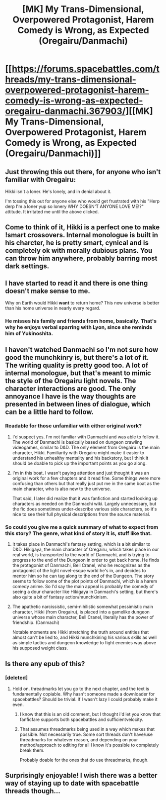 #+TITLE: [MK] My Trans-Dimensional, Overpowered Protagonist, Harem Comedy is Wrong, as Expected (Oregairu/Danmachi)

* [[https://forums.spacebattles.com/threads/my-trans-dimensional-overpowered-protagonist-harem-comedy-is-wrong-as-expected-oregairu-danmachi.367903/][[MK] My Trans-Dimensional, Overpowered Protagonist, Harem Comedy is Wrong, as Expected (Oregairu/Danmachi)]]
:PROPERTIES:
:Author: Timewinders
:Score: 13
:DateUnix: 1453870802.0
:DateShort: 2016-Jan-27
:END:

** Just throwing this out there, for anyone who isn't familiar with Oregairu:

Hikki isn't a loner. He's lonely, and in denial about it.

I'm tossing this out for anyone else who would get frustrated with his "Herp derp I'm a loner yup so lonery WHY DOESN'T ANYONE LOVE ME!?" attitude. It irritated me until the above clicked.
:PROPERTIES:
:Author: Arizth
:Score: 6
:DateUnix: 1453924904.0
:DateShort: 2016-Jan-27
:END:


** Come to think of it, Hikki is a perfect one to make !smart crossovers. Internal monologue is built in his charcter, he is pretty smart, cynical and is completely ok with morally dubious plans. You can throw him anywhere, probably barring most dark settings.
:PROPERTIES:
:Author: vallar57
:Score: 4
:DateUnix: 1453929603.0
:DateShort: 2016-Jan-28
:END:


** I have started to read it and there is one thing doesn't make sense to me.

Why on Earth would Hikki *want* to return home? This new universe is better than his home universe in nearly every regard.
:PROPERTIES:
:Author: PlaneOfInfiniteCats
:Score: 3
:DateUnix: 1453992161.0
:DateShort: 2016-Jan-28
:END:

*** He misses his family and friends from home, basically. That's why he enjoys verbal sparring with Lyon, since she reminds him of Yukinoshita.
:PROPERTIES:
:Author: Timewinders
:Score: 2
:DateUnix: 1454014875.0
:DateShort: 2016-Jan-29
:END:


** I haven't watched Danmachi so I'm not sure how good the munchkinry is, but there's a lot of it. The writing quality is pretty good too. A lot of internal monologue, but that's meant to mimic the style of the Oregairu light novels. The character interactions are good. The only annoyance I have is the way thoughts are presented in between lines of dialogue, which can be a little hard to follow.
:PROPERTIES:
:Author: Timewinders
:Score: 2
:DateUnix: 1453871007.0
:DateShort: 2016-Jan-27
:END:

*** Readable for those unfamiliar with either original work?
:PROPERTIES:
:Author: TennisMaster2
:Score: 2
:DateUnix: 1453871612.0
:DateShort: 2016-Jan-27
:END:

**** I'd suspect yes. I'm not familiar with Danmachi and was able to follow it. The world of Danmachi is basically based on dungeon crawling videogames, similar to D&D. The only element from Oregairu is the main character, Hikki. Familiarity with Oregairu might make it easier to understand his unhealthy mentality and his backstory, but I think it should be doable to pick up the important points as you go along.
:PROPERTIES:
:Author: Timewinders
:Score: 1
:DateUnix: 1453872050.0
:DateShort: 2016-Jan-27
:END:


**** I'm in this boat. I wasn't paying attention and just thought it was an original work for a few chapters and it read fine. Some things were more confusing than others but that really just put me in the same boat as the main character, who is also new to the universe.

That said, I later did realize that it was fanfiction and started looking up characters as needed on the Danmachi wiki. Largely unnecessary, but the fic does sometimes under-describe various side characters, so it's nice to see their full physical descriptions from the source material.
:PROPERTIES:
:Author: gabbalis
:Score: 1
:DateUnix: 1453902803.0
:DateShort: 2016-Jan-27
:END:


*** So could you give me a quick summary of what to expect from this story? The genre, what kind of story it is, stuff like that.
:PROPERTIES:
:Author: FuguofAnotherWorld
:Score: 1
:DateUnix: 1453901615.0
:DateShort: 2016-Jan-27
:END:

**** It takes place in Danmachi's fantasy setting, which is a bit similar to D&D. Hikigaya, the main character of Oregairu, which takes place in our real world, is transported to the world of Danmachi, and is trying to progress to the end of the Dungeon in order to get back home. He finds the protagonist of Danmachi, Bell Cranel, who he recognizes as the protagonist of the light novel-esque world he's in, and decides to mentor him so he can tag along to the end of the Dungeon. The story seems to follow some of the plot points of Danmachi, which is a harem comedy anime. So I'd say the main appeal is probably the comedy of seeing a dour character like Hikigaya in Danmachi's setting, but there's also quite a bit of fantasy action/munchkinism.
:PROPERTIES:
:Author: Timewinders
:Score: 3
:DateUnix: 1453903599.0
:DateShort: 2016-Jan-27
:END:


**** The apathetic narcissistic, semi-nihilistic somewhat pessimistic main character, Hikki (from Oregairu), is placed into a gamelike dungeon universe whose main character, Bell Cranel, literally has the power of friendship. (Danmachi)

Notable moments are Hikki stretching the truth around entities that almost can't be lied to, and Hikki munchkining his various skills as well as simple tactics and dungeon knowledge to fight enemies way above his supposed weight class.
:PROPERTIES:
:Author: gabbalis
:Score: 3
:DateUnix: 1453904068.0
:DateShort: 2016-Jan-27
:END:


** Is there any epub of this?
:PROPERTIES:
:Author: elevul
:Score: 1
:DateUnix: 1454024184.0
:DateShort: 2016-Jan-29
:END:

*** [deleted]
:PROPERTIES:
:Score: 2
:DateUnix: 1454033675.0
:DateShort: 2016-Jan-29
:END:

**** Hold on. threadmarks let you go to the next chapter, and the text is fundamentally copiable. Why hasn't someone made a downloader for spacebattles? Should be trivial. If I wasn't lazy I could probably make it even.
:PROPERTIES:
:Author: gabbalis
:Score: 1
:DateUnix: 1454087616.0
:DateShort: 2016-Jan-29
:END:

***** I know that this is an old comment, but I thought i'd let you know that fanficfare supports both spacebattles and sufficientvelocity.
:PROPERTIES:
:Author: Adin_Terim
:Score: 3
:DateUnix: 1456164887.0
:DateShort: 2016-Feb-22
:END:


***** That assumes threadmarks being used in a way which makes that possible. Not necessarily true. Some sort threads don't have/use threadmarks for whatever reason, and depending on your method/approach to editing for all I know it's possible to completely break them.

Probably doable for the ones that do use threadmarks, though.
:PROPERTIES:
:Author: iamthelowercase
:Score: 1
:DateUnix: 1454211774.0
:DateShort: 2016-Jan-31
:END:


** Surprisingly enjoyable! I wish there was a better way of staying up to date with spacebattle threads though...
:PROPERTIES:
:Author: Anderkent
:Score: 1
:DateUnix: 1454081882.0
:DateShort: 2016-Jan-29
:END:
